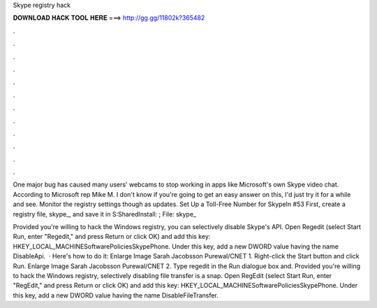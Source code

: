 Skype registry hack



𝐃𝐎𝐖𝐍𝐋𝐎𝐀𝐃 𝐇𝐀𝐂𝐊 𝐓𝐎𝐎𝐋 𝐇𝐄𝐑𝐄 ===> http://gg.gg/11802k?365482



.



.



.



.



.



.



.



.



.



.



.



.

One major bug has caused many users' webcams to stop working in apps like Microsoft's own Skype video chat. According to Microsoft rep Mike M. I don't know if you're going to get an easy answer on this, I'd just try it for a while and see. Monitor the registry settings though as updates. Set Up a Toll-Free Number for SkypeIn #53 First, create a registry file, skype_, and save it in S:\Shared\Install\: ; File: skype_

Provided you're willing to hack the Windows registry, you can selectively disable Skype's API. Open Regedit (select Start Run, enter "Regedit," and press Return or click OK) and add this key: HKEY_LOCAL_MACHINE\Software\Policies\Skype\Phone. Under this key, add a new DWORD value having the name DisableApi.  · Here's how to do it: Enlarge Image Sarah Jacobsson Purewal/CNET 1. Right-click the Start button and click Run. Enlarge Image Sarah Jacobsson Purewal/CNET 2. Type regedit in the Run dialogue box and. Provided you're willing to hack the Windows registry, selectively disabling file transfer is a snap. Open RegEdit (select Start Run, enter "RegEdit," and press Return or click OK) and add this key: HKEY_LOCAL_MACHINE\Software\Policies\Skype\Phone. Under this key, add a new DWORD value having the name DisableFileTransfer.
